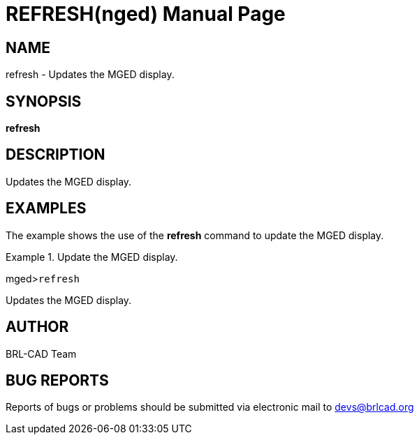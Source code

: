 = REFRESH(nged)
BRL-CAD Team
:doctype: manpage
:man manual: BRL-CAD User Commands
:man source: BRL-CAD
:page-layout: base

== NAME

refresh - Updates the MGED display.
   

== SYNOPSIS

*refresh*

== DESCRIPTION

Updates the MGED display. 

== EXAMPLES

The example shows the use of the [cmd]*refresh* command to update the MGED 	display. 

.Update the MGED display.
====
[prompt]#mged>#[ui]`refresh`

Updates the MGED display. 
====

== AUTHOR

BRL-CAD Team

== BUG REPORTS

Reports of bugs or problems should be submitted via electronic mail to mailto:devs@brlcad.org[]